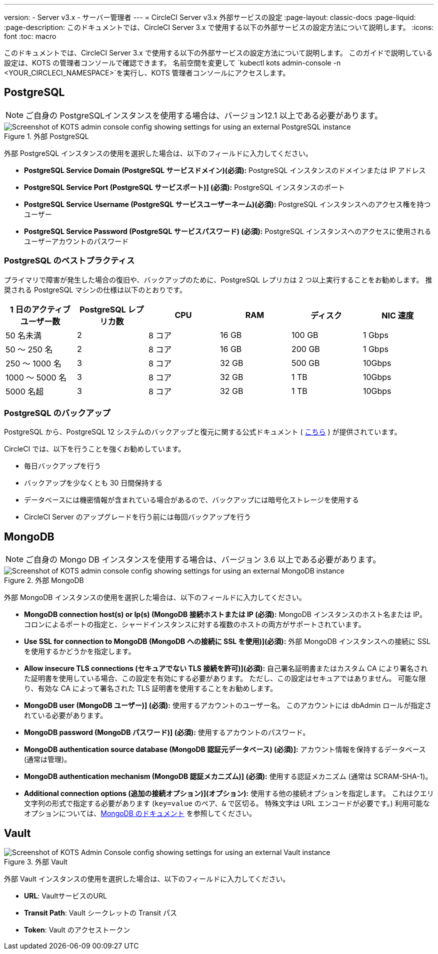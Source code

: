 ---

version:
- Server v3.x
- サーバー管理者
---
= CircleCI Server v3.x 外部サービスの設定
:page-layout: classic-docs
:page-liquid:
:page-description: このドキュメントでは、CircleCI Server 3.x で使用する以下の外部サービスの設定方法について説明します。
:icons: font
:toc: macro

:toc-title:

このドキュメントでは、CircleCI Server 3.x で使用する以下の外部サービスの設定方法について説明します。 このガイドで説明している設定は、KOTS の管理者コンソールで確認できます。 名前空間を変更して `kubectl kots admin-console -n <YOUR_CIRCLECI_NAMESPACE>`を実行し、KOTS 管理者コンソールにアクセスします。

toc::[]

== PostgreSQL

NOTE: ご自身の PostgreSQLインスタンスを使用する場合は、バージョン12.1 以上である必要があります。

.外部 PostgreSQL
image::server-3-external-postgres.png[Screenshot of KOTS admin console config showing settings for using an external PostgreSQL instance]

外部 PostgreSQL インスタンスの使用を選択した場合は、以下のフィールドに入力してください。

* *PostgreSQL Service Domain (PostgreSQL サービスドメイン)(必須):* PostgreSQL インスタンスのドメインまたは IP アドレス
* *PostgreSQL Service Port (PostgreSQL サービスポート)] (必須):* PostgreSQL インスタンスのポート
* *PostgreSQL Service Username (PostgreSQL サービスユーザーネーム)(必須):* PostgreSQL インスタンスへのアクセス権を持つユーザー
* *PostgreSQL Service Password (PostgreSQL サービスパスワード) (必須):* PostgreSQL インスタンスへのアクセスに使用されるユーザーアカウントのパスワード

=== PostgreSQL のベストプラクティス

プライマリで障害が発生した場合の復旧や、バックアップのために、PostgreSQL レプリカは 2 つ以上実行することをお勧めします。 推奨される PostgreSQL マシンの仕様は以下のとおりです。

[.table.table-striped]
[cols=6*, options="header", stripes=even]
|===
|1 日のアクティブ ユーザー数
|PostgreSQL レプリカ数
|CPU
|RAM
|ディスク
|NIC 速度

|50 名未満
|2
|8 コア
|16 GB
|100 GB
|1 Gbps

|50 ～ 250 名
|2
|8 コア
|16 GB
|200 GB
|1 Gbps

|250 ～ 1000 名
|3
|8 コア
|32 GB
|500 GB
|10Gbps

|1000 ～ 5000 名
|3
|8 コア
|32 GB
|1 TB
|10Gbps

|5000 名超
|3
|8 コア
|32 GB
|1 TB
|10Gbps
|===

=== PostgreSQL のバックアップ

PostgreSQL から、PostgreSQL 12 システムのバックアップと復元に関する公式ドキュメント ( https://www.postgresql.org/docs/12/backup.html[こちら] ) が提供されています。

CircleCI では、以下を行うことを強くお勧めしています。

* 毎日バックアップを行う
* バックアップを少なくとも 30 日間保持する
* データベースには機密情報が含まれている場合があるので、バックアップには暗号化ストレージを使用する
* CircleCI Server のアップグレードを行う前には毎回バックアップを行う

== MongoDB

NOTE: ご自身の Mongo DB インスタンスを使用する場合は、バージョン 3.6 以上である必要があります。

.外部 MongoDB
image::server-3-external-mongo.png[Screenshot of KOTS admin console config showing settings for using an external MongoDB instance]

外部 MongoDB インスタンスの使用を選択した場合は、以下のフィールドに入力してください。

* *MongoDB connection host(s) or Ip(s) (MongoDB 接続ホストまたは IP (必須):* MongoDB インスタンスのホスト名または IP。 コロンによるポートの指定と、シャードインスタンスに対する複数のホストの両方がサポートされています。
* *Use SSL for connection to MongoDB (MongoDB への接続に SSL を使用)](必須):* 外部 MongoDB インスタンスへの接続に SSL を使用するかどうかを指定します。
* *Allow insecure TLS connections (セキュアでない TLS 接続を許可)](必須):* 自己署名証明書またはカスタム CA により署名された証明書を使用している場合、この設定を有効にする必要があります。 ただし、この設定はセキュアではありません。 可能な限り、有効な CA によって署名された TLS 証明書を使用することをお勧めします。
* *MongoDB  user (MongoDB ユーザー)] (必須):* 使用するアカウントのユーザー名。 このアカウントには dbAdmin ロールが指定されている必要があります。
* *MongoDB  password (MongoDB パスワード)] (必須):* 使用するアカウントのパスワード。
* *MongoDB authentication source database (MongoDB 認証元データベース) (必須)]:* アカウント情報を保持するデータベース (通常は管理)。
* *MongoDB authentication mechanism (MongoDB 認証メカニズム)] (必須):* 使用する認証メカニズム  (通常は SCRAM-SHA-1)。
* *Additional connection options (追加の接続オプション)](オプション):* 使用する他の接続オプションを指定します。 これはクエリ文字列の形式で指定する必要があります (`key=value` のペア、`&` で区切る。 特殊文字は URL エンコードが必要です。) 利用可能なオプションについては、link:https://docs.mongodb.com/v3.6/reference/connection-string/[MongoDB のドキュメント] を参照してください。

== Vault

.外部 Vault
image::server-3-external-vault.png[Screenshot of KOTS Admin Console config showing settings for using an external Vault instance]

外部 Vault インスタンスの使用を選択した場合は、以下のフィールドに入力してください。

* *URL*: VaultサービスのURL
* *Transit Path*: Vault シークレットの Transit パス
* *Token*: Vault のアクセストークン